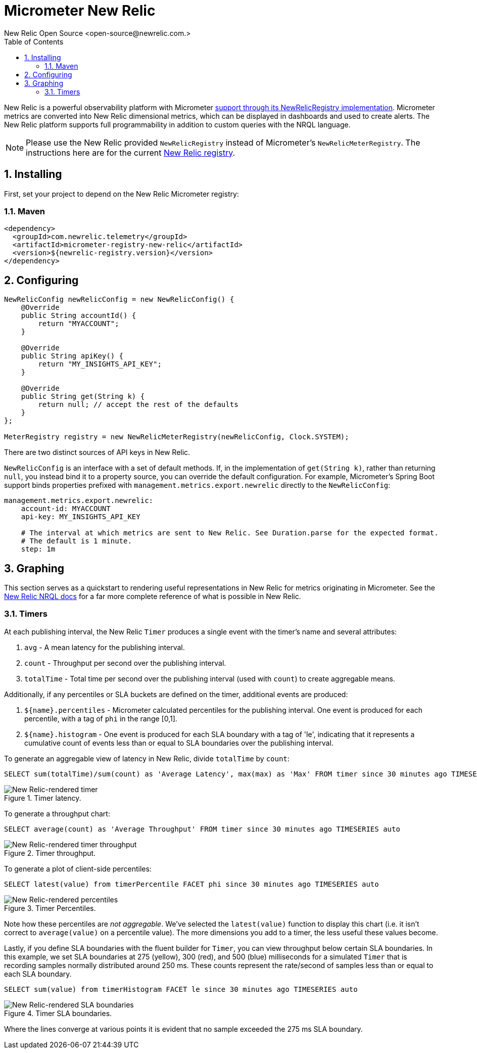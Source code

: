 = Micrometer New Relic
New Relic Open Source <open-source@newrelic.com.>
:toc:
:sectnums:
:system: new-relic

New Relic is a powerful observability platform with Micrometer
https://github.com/newrelic/micrometer-registry-newrelic[support through its NewRelicRegistry implementation].
Micrometer metrics are converted into New Relic dimensional metrics, which can be
displayed in dashboards and used to create alerts.  The New Relic platform supports
full programmability in addition to custom queries with the NRQL language.

NOTE: Please use the New Relic provided `NewRelicRegistry` instead of Micrometer's `NewRelicMeterRegistry`. The instructions here
are for the current https://github.com/newrelic/micrometer-registry-newrelic[New Relic registry].

== Installing

First, set your project to depend on the New Relic Micrometer registry:

=== Maven

[source,xml,subs=+attributes]
----
<dependency>
  <groupId>com.newrelic.telemetry</groupId>
  <artifactId>micrometer-registry-new-relic</artifactId>
  <version>${newrelic-registry.version}</version>
</dependency>
----


== Configuring

[source,java]
----
NewRelicConfig newRelicConfig = new NewRelicConfig() {
    @Override
    public String accountId() {
        return "MYACCOUNT";
    }

    @Override
    public String apiKey() {
        return "MY_INSIGHTS_API_KEY";
    }

    @Override
    public String get(String k) {
        return null; // accept the rest of the defaults
    }
};

MeterRegistry registry = new NewRelicMeterRegistry(newRelicConfig, Clock.SYSTEM);
----

There are two distinct sources of API keys in New Relic.

`NewRelicConfig` is an interface with a set of default methods. If, in the implementation of `get(String k)`, rather than returning `null`, you  instead bind it to a property source, you can override the default configuration. For example, Micrometer's Spring Boot support binds properties prefixed with `management.metrics.export.newrelic` directly to the `NewRelicConfig`:

[source,yml]
----
management.metrics.export.newrelic:
    account-id: MYACCOUNT
    api-key: MY_INSIGHTS_API_KEY

    # The interval at which metrics are sent to New Relic. See Duration.parse for the expected format.
    # The default is 1 minute.
    step: 1m
----

== Graphing

This section serves as a quickstart to rendering useful representations in New Relic for metrics originating in Micrometer. See the https://docs.newrelic.com/docs/insights/nrql-new-relic-query-language/using-nrql/introduction-nrql[New Relic NRQL docs] for a far more complete reference of what is possible in New Relic.

=== Timers

At each publishing interval, the New Relic `Timer` produces a single event with the timer's name and several attributes:

1. `avg` - A mean latency for the publishing interval.
2. `count` - Throughput per second over the publishing interval.
3. `totalTime` - Total time per second over the publishing interval (used with `count`) to create aggregable means.

Additionally, if any percentiles or SLA buckets are defined on the timer, additional events are produced:

4. `${name}.percentiles` - Micrometer calculated percentiles for the publishing interval. One event is produced for each percentile, with a tag of `phi` in the range [0,1].
5. `${name}.histogram` - One event is produced for each SLA boundary with a tag of 'le', indicating that it represents a cumulative count of events less than or equal to SLA boundaries over the publishing interval.

To generate an aggregable view of latency in New Relic, divide `totalTime` by `count`:

[source,sql]
----
SELECT sum(totalTime)/sum(count) as 'Average Latency', max(max) as 'Max' FROM timer since 30 minutes ago TIMESERIES auto
----

.Timer latency.
image::img/new-relic-timer-latency.png[New Relic-rendered timer]

To generate a throughput chart:

[source,sql]
----
SELECT average(count) as 'Average Throughput' FROM timer since 30 minutes ago TIMESERIES auto
----

.Timer throughput.
image::img/new-relic-timer-throughput.png[New Relic-rendered timer throughput]

To generate a plot of client-side percentiles:

[source,sql]
----
SELECT latest(value) from timerPercentile FACET phi since 30 minutes ago TIMESERIES auto
----

.Timer Percentiles.
image::img/new-relic-timer-percentiles.png[New Relic-rendered percentiles]

Note how these percentiles are _not aggregable_. We've selected the `latest(value)` function to display this chart (i.e. it isn't correct to `average(value)` on a percentile value). The more dimensions you add to a timer, the less useful these values become.

Lastly, if you define SLA boundaries with the fluent builder for `Timer`, you can view throughput below certain SLA boundaries. In this example, we set SLA boundaries at 275 (yellow), 300 (red), and 500 (blue) milliseconds for a simulated `Timer` that is recording samples normally distributed around 250 ms. These counts represent the rate/second of samples less than or equal to each SLA boundary.

[source,sql]
----
SELECT sum(value) from timerHistogram FACET le since 30 minutes ago TIMESERIES auto
----

.Timer SLA boundaries.
image::img/new-relic-timer-sla.png[New Relic-rendered SLA boundaries]

Where the lines converge at various points it is evident that no sample exceeded the 275 ms SLA boundary.
